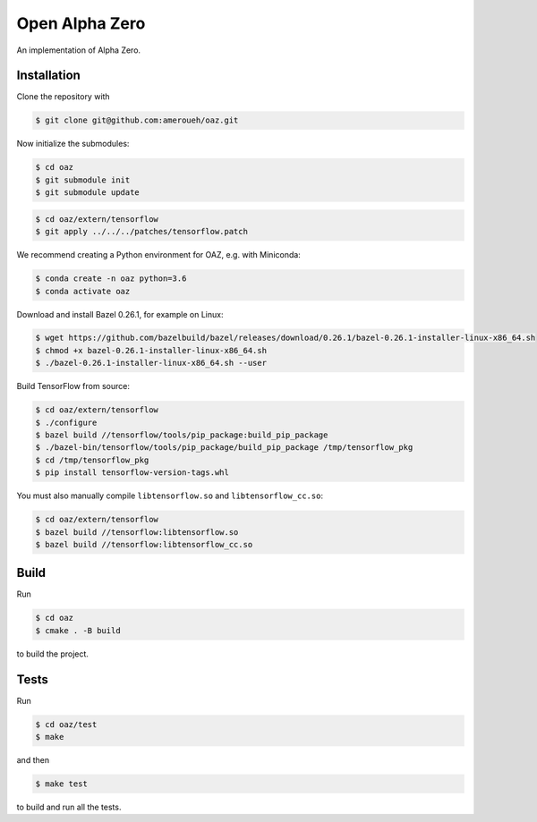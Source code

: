 Open Alpha Zero
---------------

An implementation of Alpha Zero.

Installation
++++++++++++

Clone the repository with

.. code-block:: bash

 $ git clone git@github.com:ameroueh/oaz.git

Now initialize the submodules:

.. code-block:: bash
 
 $ cd oaz
 $ git submodule init
 $ git submodule update

.. code-block:: bash

 $ cd oaz/extern/tensorflow
 $ git apply ../../../patches/tensorflow.patch

We recommend creating a Python environment for OAZ,
e.g. with Miniconda:

.. code-block:: bash

 $ conda create -n oaz python=3.6
 $ conda activate oaz

Download and install Bazel 0.26.1, for example
on Linux:

.. code-block:: bash

 $ wget https://github.com/bazelbuild/bazel/releases/download/0.26.1/bazel-0.26.1-installer-linux-x86_64.sh 
 $ chmod +x bazel-0.26.1-installer-linux-x86_64.sh
 $ ./bazel-0.26.1-installer-linux-x86_64.sh --user

Build TensorFlow from source:

.. code-block:: bash
 
 $ cd oaz/extern/tensorflow
 $ ./configure
 $ bazel build //tensorflow/tools/pip_package:build_pip_package
 $ ./bazel-bin/tensorflow/tools/pip_package/build_pip_package /tmp/tensorflow_pkg
 $ cd /tmp/tensorflow_pkg
 $ pip install tensorflow-version-tags.whl

You must also manually compile ``libtensorflow.so`` and ``libtensorflow_cc.so``:

.. code-block:: bash

 $ cd oaz/extern/tensorflow
 $ bazel build //tensorflow:libtensorflow.so
 $ bazel build //tensorflow:libtensorflow_cc.so

Build
+++++

Run

.. code-block:: bash

 $ cd oaz
 $ cmake . -B build

to build the project.

Tests
+++++

Run

.. code-block:: bash
 
 $ cd oaz/test
 $ make 

and then

.. code-block:: bash

 $ make test

to build and run all the tests.
